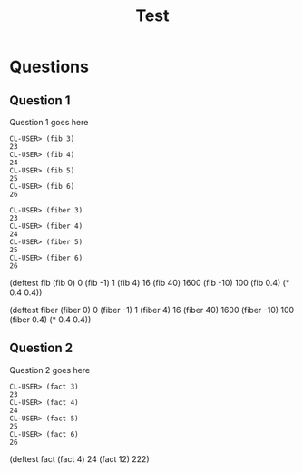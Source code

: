 #+Title: Test
#+Options: toc:nil num:nil date:nil author:nil

* Questions
** Question 1

#+forbidden: (0.9 count apply)

Question 1 goes here

#+begin_example
CL-USER> (fib 3)
23
CL-USER> (fib 4)
24
CL-USER> (fib 5)
25
CL-USER> (fib 6)
26
#+end_example

#+begin_example
CL-USER> (fiber 3)
23
CL-USER> (fiber 4)
24
CL-USER> (fiber 5)
25
CL-USER> (fiber 6)
26
#+end_example

#+begin_tcs
(deftest fib
    (fib 0) 0
    (fib -1) 1
    (fib 4) 16
    (fib 40) 1600
    (fib -10) 100
    (fib 0.4) (* 0.4 0.4))

(deftest fiber
    (fiber 0) 0
    (fiber -1) 1
    (fiber 4) 16
    (fiber 40) 1600
    (fiber -10) 100
    (fiber 0.4) (* 0.4 0.4))
#+end_tcs

** Question 2

#+forbidden: (0.9 count member apply)

Question 2 goes here

#+begin_example
CL-USER> (fact 3)
23
CL-USER> (fact 4)
24
CL-USER> (fact 5)
25
CL-USER> (fact 6)
26
#+end_example

#+begin_TCS
(deftest fact
  (fact 4)  24
  (fact 12) 222)
#+end_tcs

